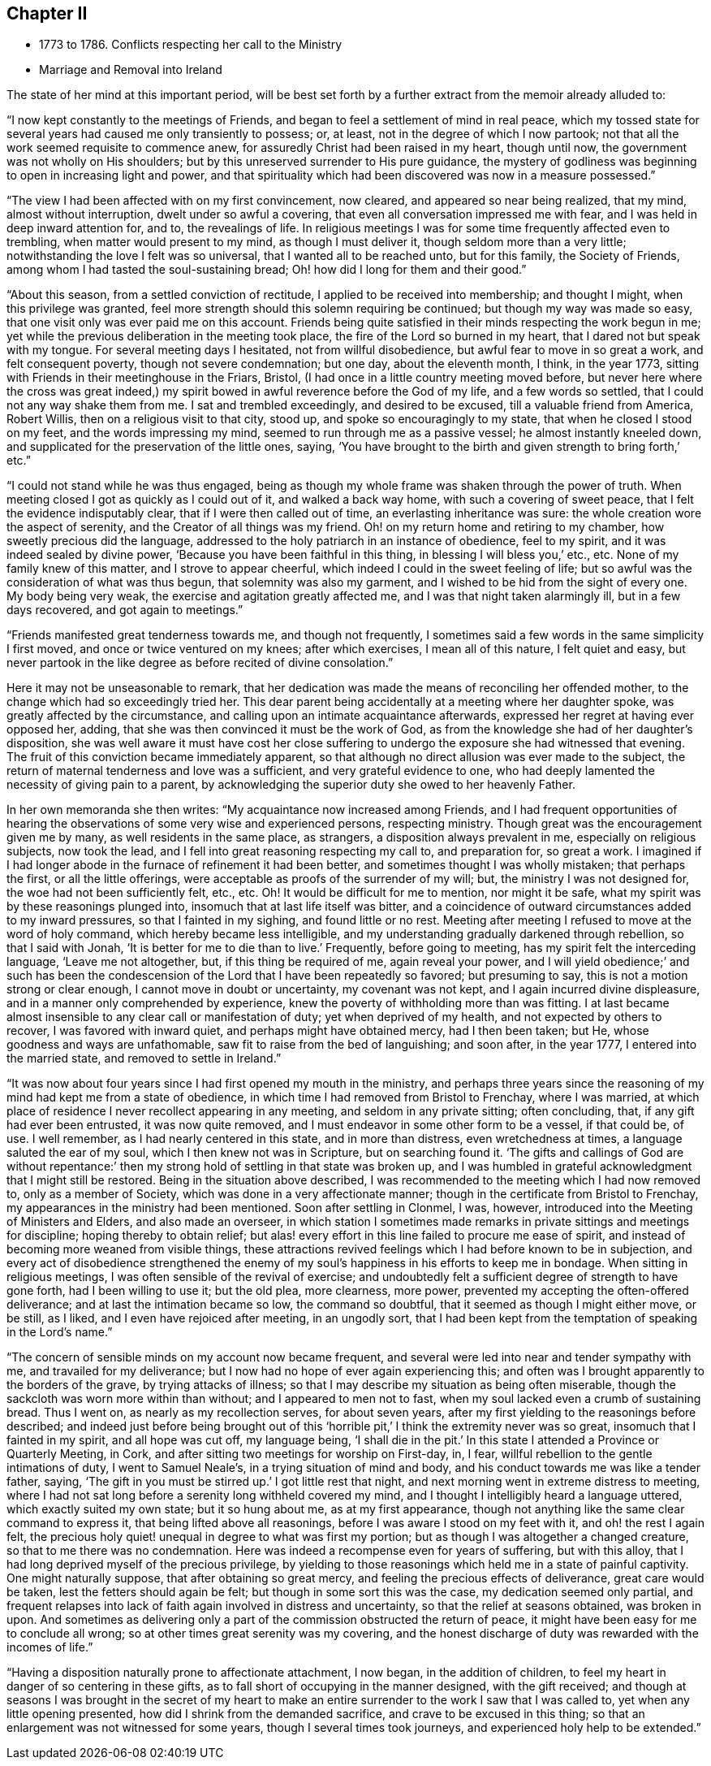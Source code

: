 == Chapter II

[.chapter-synopsis]
* 1773 to 1786. Conflicts respecting her call to the Ministry
* Marriage and Removal into Ireland

The state of her mind at this important period,
will be best set forth by a further extract from the memoir already alluded to:

"`I now kept constantly to the meetings of Friends,
and began to feel a settlement of mind in real peace,
which my tossed state for several years had caused me only transiently to possess; or,
at least, not in the degree of which I now partook;
not that all the work seemed requisite to commence anew,
for assuredly Christ had been raised in my heart, though until now,
the government was not wholly on His shoulders;
but by this unreserved surrender to His pure guidance,
the mystery of godliness was beginning to open in increasing light and power,
and that spirituality which had been discovered was now in a measure possessed.`"

"`The view I had been affected with on my first convincement, now cleared,
and appeared so near being realized, that my mind, almost without interruption,
dwelt under so awful a covering, that even all conversation impressed me with fear,
and I was held in deep inward attention for, and to, the revealings of life.
In religious meetings I was for some time frequently affected even to trembling,
when matter would present to my mind, as though I must deliver it,
though seldom more than a very little; notwithstanding the love I felt was so universal,
that I wanted all to be reached unto, but for this family, the Society of Friends,
among whom I had tasted the soul-sustaining bread;
Oh! how did I long for them and their good.`"

"`About this season, from a settled conviction of rectitude,
I applied to be received into membership; and thought I might,
when this privilege was granted,
feel more strength should this solemn requiring be continued;
but though my way was made so easy, that one visit only was ever paid me on this account.
Friends being quite satisfied in their minds respecting the work begun in me;
yet while the previous deliberation in the meeting took place,
the fire of the Lord so burned in my heart, that I dared not but speak with my tongue.
For several meeting days I hesitated, not from willful disobedience,
but awful fear to move in so great a work, and felt consequent poverty,
though not severe condemnation; but one day, about the eleventh month, I think,
in the year 1773, sitting with Friends in their meetinghouse in the Friars, Bristol,
(I had once in a little country meeting moved before,
but never here where the cross was great indeed,)
my spirit bowed in awful reverence before the God of my life,
and a few words so settled, that I could not any way shake them from me.
I sat and trembled exceedingly, and desired to be excused,
till a valuable friend from America, Robert Willis,
then on a religious visit to that city, stood up, and spoke so encouragingly to my state,
that when he closed I stood on my feet, and the words impressing my mind,
seemed to run through me as a passive vessel; he almost instantly kneeled down,
and supplicated for the preservation of the little ones, saying,
'`You have brought to the birth and given strength to bring forth,`' etc.`"

"`I could not stand while he was thus engaged,
being as though my whole frame was shaken through the power of truth.
When meeting closed I got as quickly as I could out of it, and walked a back way home,
with such a covering of sweet peace, that I felt the evidence indisputably clear,
that if I were then called out of time, an everlasting inheritance was sure:
the whole creation wore the aspect of serenity,
and the Creator of all things was my friend.
Oh! on my return home and retiring to my chamber, how sweetly precious did the language,
addressed to the holy patriarch in an instance of obedience, feel to my spirit,
and it was indeed sealed by divine power, '`Because you have been faithful in this thing,
in blessing I will bless you,`' etc., etc.
None of my family knew of this matter, and I strove to appear cheerful,
which indeed I could in the sweet feeling of life;
but so awful was the consideration of what was thus begun,
that solemnity was also my garment, and I wished to be hid from the sight of every one.
My body being very weak, the exercise and agitation greatly affected me,
and I was that night taken alarmingly ill, but in a few days recovered,
and got again to meetings.`"

"`Friends manifested great tenderness towards me, and though not frequently,
I sometimes said a few words in the same simplicity I first moved,
and once or twice ventured on my knees; after which exercises, I mean all of this nature,
I felt quiet and easy,
but never partook in the like degree as before recited of divine consolation.`"

Here it may not be unseasonable to remark,
that her dedication was made the means of reconciling her offended mother,
to the change which had so exceedingly tried her.
This dear parent being accidentally at a meeting where her daughter spoke,
was greatly affected by the circumstance,
and calling upon an intimate acquaintance afterwards,
expressed her regret at having ever opposed her, adding,
that she was then convinced it must be the work of God,
as from the knowledge she had of her daughter`'s disposition,
she was well aware it must have cost her close suffering to
undergo the exposure she had witnessed that evening.
The fruit of this conviction became immediately apparent,
so that although no direct allusion was ever made to the subject,
the return of maternal tenderness and love was a sufficient,
and very grateful evidence to one,
who had deeply lamented the necessity of giving pain to a parent,
by acknowledging the superior duty she owed to her heavenly Father.

In her own memoranda she then writes: "`My acquaintance now increased among Friends,
and I had frequent opportunities of hearing the
observations of some very wise and experienced persons,
respecting ministry.
Though great was the encouragement given me by many, as well residents in the same place,
as strangers, a disposition always prevalent in me, especially on religious subjects,
now took the lead, and I fell into great reasoning respecting my call to,
and preparation for, so great a work.
I imagined if I had longer abode in the furnace of refinement it had been better,
and sometimes thought I was wholly mistaken; that perhaps the first,
or all the little offerings, were acceptable as proofs of the surrender of my will; but,
the ministry I was not designed for, the woe had not been sufficiently felt, etc., etc.
Oh! It would be difficult for me to mention, nor might it be safe,
what my spirit was by these reasonings plunged into,
insomuch that at last life itself was bitter,
and a coincidence of outward circumstances added to my inward pressures,
so that I fainted in my sighing, and found little or no rest.
Meeting after meeting I refused to move at the word of holy command,
which hereby became less intelligible,
and my understanding gradually darkened through rebellion, so that I said with Jonah,
'`It is better for me to die than to live.`' Frequently, before going to meeting,
has my spirit felt the interceding language, '`Leave me not altogether, but,
if this thing be required of me, again reveal your power, and I will yield obedience;`'
and such has been the condescension of the Lord that I have been repeatedly so favored;
but presuming to say, this is not a motion strong or clear enough,
I cannot move in doubt or uncertainty, my covenant was not kept,
and I again incurred divine displeasure, and in a manner only comprehended by experience,
knew the poverty of withholding more than was fitting.
I at last became almost insensible to any clear call or manifestation of duty;
yet when deprived of my health, and not expected by others to recover,
I was favored with inward quiet, and perhaps might have obtained mercy,
had I then been taken; but He, whose goodness and ways are unfathomable,
saw fit to raise from the bed of languishing; and soon after, in the year 1777,
I entered into the married state, and removed to settle in Ireland.`"

"`It was now about four years since I had first opened my mouth in the ministry,
and perhaps three years since the reasoning of
my mind had kept me from a state of obedience,
in which time I had removed from Bristol to Frenchay, where I was married,
at which place of residence I never recollect appearing in any meeting,
and seldom in any private sitting; often concluding, that,
if any gift had ever been entrusted, it was now quite removed,
and I must endeavor in some other form to be a vessel, if that could be, of use.
I well remember, as I had nearly centered in this state, and in more than distress,
even wretchedness at times, a language saluted the ear of my soul,
which I then knew not was in Scripture, but on searching found it.
'`The gifts and callings of God are without repentance:`' then
my strong hold of settling in that state was broken up,
and I was humbled in grateful acknowledgment that I might still be restored.
Being in the situation above described,
I was recommended to the meeting which I had now removed to, only as a member of Society,
which was done in a very affectionate manner;
though in the certificate from Bristol to Frenchay,
my appearances in the ministry had been mentioned.
Soon after settling in Clonmel, I was, however,
introduced into the Meeting of Ministers and Elders, and also made an overseer,
in which station I sometimes made remarks in
private sittings and meetings for discipline;
hoping thereby to obtain relief;
but alas! every effort in this line failed to procure me ease of spirit,
and instead of becoming more weaned from visible things,
these attractions revived feelings which I had before known to be in subjection,
and every act of disobedience strengthened the enemy of my
soul`'s happiness in his efforts to keep me in bondage.
When sitting in religious meetings, I was often sensible of the revival of exercise;
and undoubtedly felt a sufficient degree of strength to have gone forth,
had I been willing to use it; but the old plea, more clearness, more power,
prevented my accepting the often-offered deliverance;
and at last the intimation became so low, the command so doubtful,
that it seemed as though I might either move, or be still, as I liked,
and I even have rejoiced after meeting, in an ungodly sort,
that I had been kept from the temptation of speaking in the Lord`'s name.`"

"`The concern of sensible minds on my account now became frequent,
and several were led into near and tender sympathy with me,
and travailed for my deliverance; but I now had no hope of ever again experiencing this;
and often was I brought apparently to the borders of the grave,
by trying attacks of illness;
so that I may describe my situation as being often miserable,
though the sackcloth was worn more within than without;
and I appeared to men not to fast,
when my soul lacked even a crumb of sustaining bread.
Thus I went on, as nearly as my recollection serves, for about seven years,
after my first yielding to the reasonings before described;
and indeed just before being brought out of this
'`horrible pit,`' I think the extremity never was so great,
insomuch that I fainted in my spirit, and all hope was cut off, my language being,
'`I shall die in the pit.`'
In this state I attended a Province or Quarterly Meeting,
in Cork, and after sitting two meetings for worship on First-day, in, I fear,
willful rebellion to the gentle intimations of duty, I went to Samuel Neale`'s,
in a trying situation of mind and body,
and his conduct towards me was like a tender father, saying,
'`The gift in you must be stirred up.`'
I got little rest that night, and next morning went in extreme distress to meeting,
where I had not sat long before a serenity long withheld covered my mind,
and I thought I intelligibly heard a language uttered,
which exactly suited my own state;
but it so hung about me, as at my first appearance,
though not anything like the same clear command to express it,
that being lifted above all reasonings, before I was aware I stood on my feet with it,
and oh! the rest I again felt,
the precious holy quiet! unequal in degree to what was first my portion;
but as though I was altogether a changed creature,
so that to me there was no condemnation.
Here was indeed a recompense even for years of suffering, but with this alloy,
that I had long deprived myself of the precious privilege,
by yielding to those reasonings which held me in a state of painful captivity.
One might naturally suppose, that after obtaining so great mercy,
and feeling the precious effects of deliverance, great care would be taken,
lest the fetters should again be felt; but though in some sort this was the case,
my dedication seemed only partial,
and frequent relapses into lack of faith again involved in distress and uncertainty,
so that the relief at seasons obtained, was broken in upon.
And sometimes as delivering only a part of the commission obstructed the return of peace,
it might have been easy for me to conclude all wrong;
so at other times great serenity was my covering,
and the honest discharge of duty was rewarded with the incomes of life.`"

"`Having a disposition naturally prone to affectionate attachment, I now began,
in the addition of children, to feel my heart in danger of so centering in these gifts,
as to fall short of occupying in the manner designed, with the gift received;
and though at seasons I was brought in the secret of my heart to make
an entire surrender to the work I saw that I was called to,
yet when any little opening presented, how did I shrink from the demanded sacrifice,
and crave to be excused in this thing;
so that an enlargement was not witnessed for some years,
though I several times took journeys, and experienced holy help to be extended.`"
